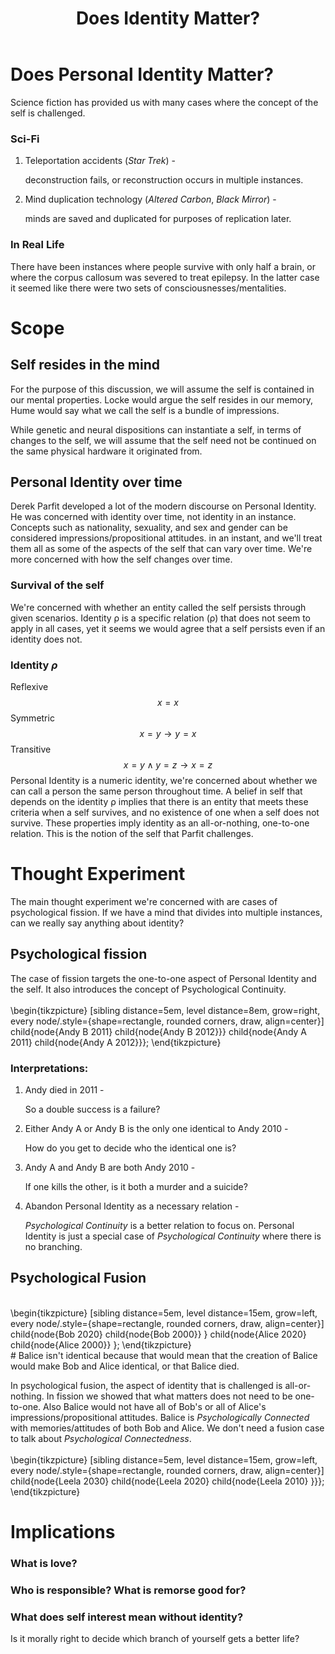 #+TITLE: Does Identity Matter?
#+OPTIONS: title:nil author:nil date:nil toc:nil num:nil

#+LATEX_HEADER: \usepackage[margin=0.5in]{geometry}
#+LATEX_HEADER: \usepackage{tikz}

* Does Personal Identity Matter?
# ** History
# # *** René Descartes and prior
# # The self is an immaterial soul, formed of a different substance outside of our physical reality (Dualism).

# # *** David Hume
# # David Hume considered the self (or possibly eliminated the self, and instead viewed the self) as a bundle of impressions through time (i.e. original impressions such as perceptions, and secondary impressions such as beliefs, thoughts, and desires).

# *** British Empiricism
# **** David Hume - There is no self, only collections of impressions (perceptions & propositional attitudes)
# **** John Locke - The self is contained in memory. (Memory Theory of the Self)
# *** Derek Parfit
# Derek Parfit builds upon this conception of the self by focusing on this connection of mental states.
# Parfit also introduces scenarios where the self runs into branching and merging, and introduces the concepts of /psychological continuity/ and /psychological connectedness/.

Science fiction has provided us with many cases where the concept of the self is challenged.

*** Sci-Fi
**** Teleportation accidents (/Star Trek/) -
deconstruction fails, or reconstruction occurs in multiple instances.

**** Mind duplication technology (/Altered Carbon/, /Black Mirror/) -
minds are saved and duplicated for purposes of replication later.

*** In Real Life
There have been instances where people survive with only half a brain, or where the corpus callosum was severed to treat epilepsy.
In the latter case it seemed like there were two sets of consciousnesses/mentalities.

* Scope
** Self resides in the mind
For the purpose of this discussion,
we will assume the self is contained in our mental properties.
Locke would argue the self resides in our memory, Hume would say what we call the self is a bundle of impressions.
# This does assume a functionalist understanding of mental properties.
While genetic and neural dispositions can instantiate a self, in terms of changes to the self, we will assume that the self need not be continued on the same physical hardware it originated from.

# *** 1000 dollars or 1000 volts
# Your brain will get swapped into another body, and the other body's brain will get swapped into yours.
# You get to choose whether the other body with your original brain or your original body with the other brain gets 1000 dollars, the other one gets 1000 volts.
# Which one would you choose?

** Personal Identity over time
Derek Parfit developed a lot of the modern discourse on Personal Identity.
He was concerned with identity over time, not identity in an instance.
Concepts such as nationality, sexuality, and sex and gender can be considered impressions/propositional attitudes. in an instant, and we'll treat them all as some of the aspects of the self that can vary over time.
We're more concerned with how the self changes over time.

*** Survival of the self
We're concerned with whether an entity called the self persists through given scenarios.
Identity \rho is a specific relation (\rho) that does not seem to apply in all cases,
yet it seems we would agree that a self persists even if an identity does not.

*** Identity $\rho$
Reflexive \[x=x\]
Symmetric \[x=y \rightarrow y=x\]
Transitive \[x=y \wedge y=z \rightarrow x=z\]
Personal Identity is a numeric identity, we're concerned about whether we can call a person the same person throughout time.
A belief in self that depends on the identity \rho implies that there is an entity that meets these criteria when a self survives, and no existence of one when a self does not survive.
These properties imply identity as an all-or-nothing, one-to-one relation.
This is the notion of the self that Parfit challenges.

* Thought Experiment
The main thought experiment we're concerned with are cases of psychological fission.
If we have a mind that divides into multiple instances, can we really say anything about identity?


** Psychological fission
# While Parfit does talk about psychological fusion, Methuselah cases, and thought experiments in which all of these conditions occur, I will tentatively limit this discussion to fission cases.
# This means we're mainly concerned with the one-to-one aspect of identity.
The case of fission targets the one-to-one aspect of Personal Identity and the self.
It also introduces the concept of Psychological Continuity.
\\
\\
\begin{tikzpicture}
[sibling distance=5em, level distance=8em, grow=right,
every node/.style={shape=rectangle, rounded corners, draw, align=center}]
\node{Andy 2010}
  child{node{Andy B 2011}
    child{node{Andy B 2012}}}
  child{node{Andy A 2011}
    child{node{Andy A 2012}}};
\end{tikzpicture}
*** Interpretations:
**** Andy died in 2011 -
So a double success is a failure?

**** Either Andy A or Andy B is the only one identical to Andy 2010 -
How do you get to decide who the identical one is?

**** Andy A and Andy B are both Andy 2010 -
If one kills the other, is it both a murder and a suicide?
**** Abandon Personal Identity as a necessary relation -
/Psychological Continuity/ is a better relation to focus on. Personal Identity is just a special case of /Psychological Continuity/ where there is no branching.

** Psychological Fusion
\\
\begin{tikzpicture}
[sibling distance=5em, level distance=15em, grow=left,
every node/.style={shape=rectangle, rounded corners, draw, align=center}]
\node{Balice 2021}
  child{node{Bob 2020}
        child{node{Bob 2000}}
}
  child{node{Alice 2020}
        child{node{Alice 2000}}
    };
\end{tikzpicture}
\\
# Balice isn't identical because that would mean that the creation of Balice would make Bob and Alice identical, or that Balice died.
# Both interpretations seem insufficient for describing the reality of this situation.
In psychological fusion, the aspect of identity that is challenged is all-or-nothing.
In fission we showed that what matters does not need to be one-to-one.
Also Balice would not have all of Bob's or all of Alice's impressions/propositional attitudes.
Balice is /Psychologically Connected/ with memories/attitudes of both Bob and Alice.
We don't need a fusion case to talk about /Psychological Connectedness/.
\\
\\
\begin{tikzpicture}
[sibling distance=5em, level distance=15em, grow=left,
every node/.style={shape=rectangle, rounded corners, draw, align=center}]
\node{Leela 2040}
  child{node{Leela 2030}
        child{node{Leela 2020}
            child{node{Leela 2010}
}}};
\end{tikzpicture}
* Implications
*** What is love?
*** Who is responsible? What is remorse good for?
*** What does self interest mean without identity?
Is it morally right to decide which branch of yourself gets a better life?
